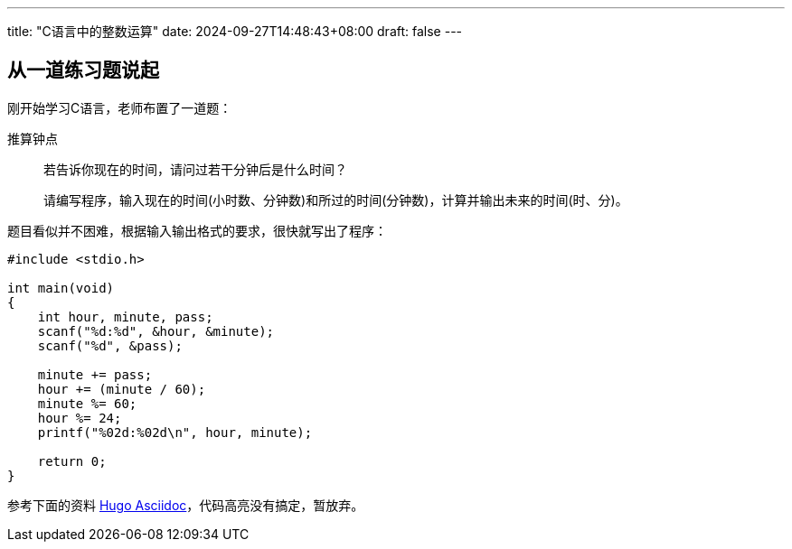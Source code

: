 ---
title: "C语言中的整数运算"
date: 2024-09-27T14:48:43+08:00
draft: false
---

== 从一道练习题说起
:source-highlighter: rouge

刚开始学习C语言，老师布置了一道题：

.推算钟点
____
若告诉你现在的时间，请问过若干分钟后是什么时间？

请编写程序，输入现在的时间(小时数、分钟数)和所过的时间(分钟数)，计算并输出未来的时间(时、分)。
____

题目看似并不困难，根据输入输出格式的要求，很快就写出了程序：

[source,c]
--
#include <stdio.h>

int main(void)
{
    int hour, minute, pass;
    scanf("%d:%d", &hour, &minute);
    scanf("%d", &pass);

    minute += pass;
    hour += (minute / 60);
    minute %= 60;    
    hour %= 24;
    printf("%02d:%02d\n", hour, minute);
    
    return 0;
}
--

参考下面的资料
https://gohugo.io/getting-started/configuration-markup/#asciidoc[Hugo Asciidoc]，代码高亮没有搞定，暂放弃。